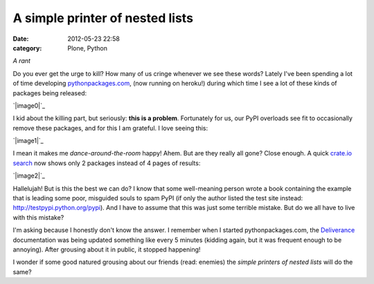 A simple printer of nested lists
################################
:date: 2012-05-23 22:58
:category: Plone, Python

*A rant*

Do you ever get the urge to kill? How many of us cringe whenever we see
these words? Lately I've been spending a lot of time developing
`pythonpackages.com`_, (now running on heroku!) during which time I see
a lot of these kinds of packages being released:

`|image0|`_

I kid about the killing part, but seriously: **this is a problem**.
Fortunately for us, our PyPI overloads see fit to occasionally remove
these packages, and for this I am grateful. I love seeing this:

`|image1|`_

I mean it makes me *dance-around-the-room* happy! Ahem. But are they
really all gone? Close enough. A quick `crate.io search`_ now shows only
2 packages instead of 4 pages of results:

`|image2|`_

Hallelujah! But is this the best we can do? I know that some
well-meaning person wrote a book containing the example that is leading
some poor, misguided souls to spam PyPI (if only the author listed the
test site instead: `http://testpypi.python.org/pypi`_). And I have to
assume that this was just some terrible mistake. But do we all have to
live with this mistake?

I'm asking because I honestly don't know the answer. I remember when I
started pythonpackages.com, the `Deliverance`_ documentation was being
updated something like every 5 minutes (kidding again, but it was
frequent enough to be annoying). After grousing about it in public, it
stopped happening!

I wonder if some good natured grousing about our friends (read: enemies)
the *simple printers of nested lists* will do the same?

.. _pythonpackages.com: http://pythonpackages.com
.. _|image3|: http://aclark4life.files.wordpress.com/2012/05/screen-shot-2012-05-23-at-9-41-32-pm.png
.. _|image4|: http://aclark4life.files.wordpress.com/2012/05/screen-shot-2012-05-23-at-9-57-43-pm.png
.. _crate.io search: https://crate.io/?q=a+simple+printer+of+nested+lists
.. _|image5|: http://aclark4life.files.wordpress.com/2012/05/screen-shot-2012-05-23-at-10-04-46-pm.png
.. _`http://testpypi.python.org/pypi`: http://testpypi.python.org/pypi
.. _Deliverance: http://pythonpackages.com/package/deliverance

.. |image0| image:: http://aclark4life.files.wordpress.com/2012/05/screen-shot-2012-05-23-at-9-41-32-pm.png
.. |image1| image:: http://aclark4life.files.wordpress.com/2012/05/screen-shot-2012-05-23-at-9-57-43-pm.png
.. |image2| image:: http://aclark4life.files.wordpress.com/2012/05/screen-shot-2012-05-23-at-10-04-46-pm.png
.. |image3| image:: http://aclark4life.files.wordpress.com/2012/05/screen-shot-2012-05-23-at-9-41-32-pm.png
.. |image4| image:: http://aclark4life.files.wordpress.com/2012/05/screen-shot-2012-05-23-at-9-57-43-pm.png
.. |image5| image:: http://aclark4life.files.wordpress.com/2012/05/screen-shot-2012-05-23-at-10-04-46-pm.png
